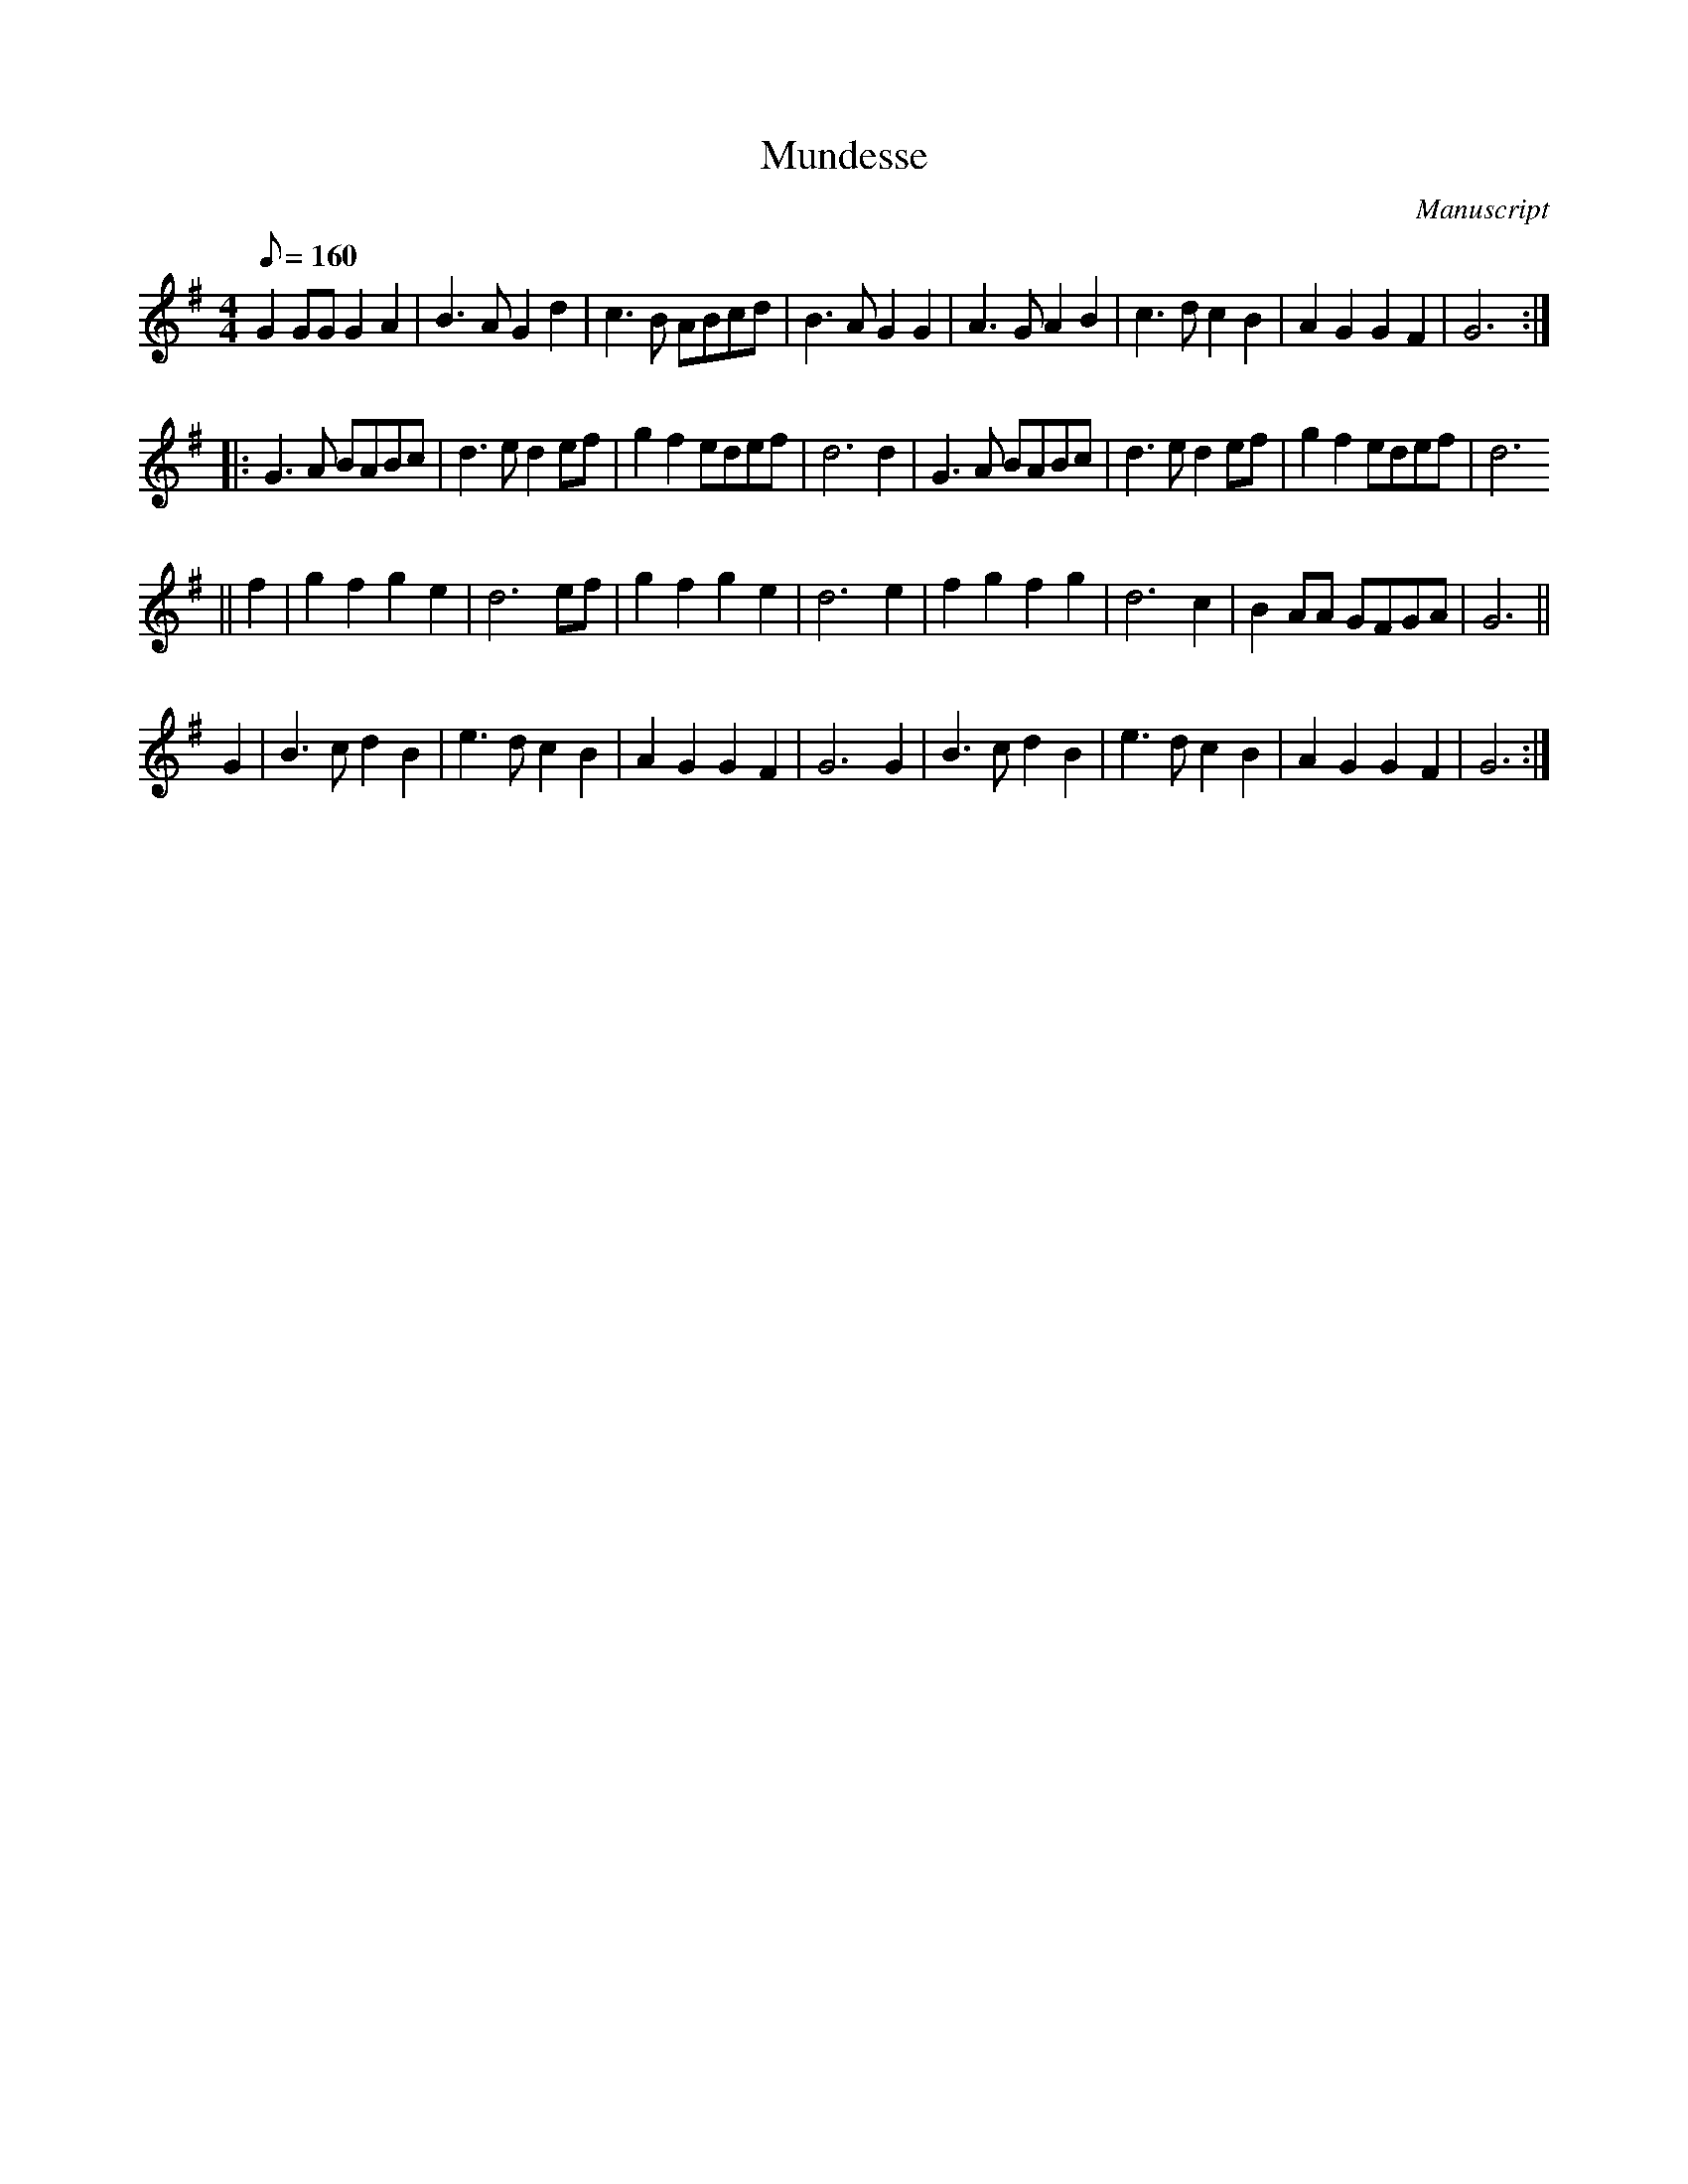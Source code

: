 X: 113
T: Mundesse
M:4/4
L:1/8
Q:160
S:Playford
O:Manuscript
N: 7 parts
A:English
K:G
G2 GG G2 A2|B3 A G2 d2|c3 B ABcd|B3 A G2 G2|A3 G A2 B2|c3d c2 B2|A2 G2 G2 F2|G6:|
|: G3 A BABc|d3 e d2 ef|g2 f2 edef|d6 d2|G3 A BABc|d3 e d2 ef|g2 f2 edef|d6
|| f2 |g2 f2 g2 e2|d6 ef|g2 f2 g2 e2|d6 e2| f2 g2 f2 g2| d6 c2| B2 AA GFGA| G6||
G2|B3 c d2 B2|e3 d c2 B2|A2 G2 G2 F2|G6 G2|B3 c d2 B2|e3 d c2 B2|A2 G2 G2 F2|G6:|
